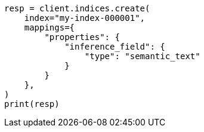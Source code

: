 // This file is autogenerated, DO NOT EDIT
// mapping/types/semantic-text.asciidoc:25

[source, python]
----
resp = client.indices.create(
    index="my-index-000001",
    mappings={
        "properties": {
            "inference_field": {
                "type": "semantic_text"
            }
        }
    },
)
print(resp)
----
